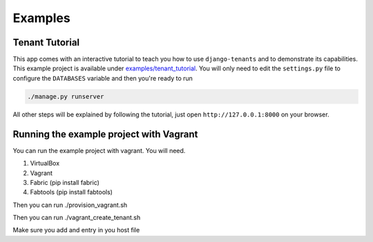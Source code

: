 ========
Examples
========

Tenant Tutorial
---------------
This app comes with an interactive tutorial to teach you how to use ``django-tenants`` and to demonstrate its capabilities. This example project is available under `examples/tenant_tutorial <https://github.com/bernardopires/django-tenant-schemas/blob/master/examples/tenant_tutorial>`_. You will only need to edit the ``settings.py`` file to configure the ``DATABASES`` variable and then you're ready to run

.. code-block:: bash

    ./manage.py runserver 

All other steps will be explained by following the tutorial, just open ``http://127.0.0.1:8000`` on your browser.


Running the example project with Vagrant
----------------------------------------

You can run the example project with vagrant. You will need.

1. VirtualBox

2. Vagrant

3. Fabric  (pip install fabric)

4. Fabtools (pip install fabtools)

Then you can run ./provision_vagrant.sh

Then you can run ./vagrant_create_tenant.sh

Make sure you add and entry in you host file